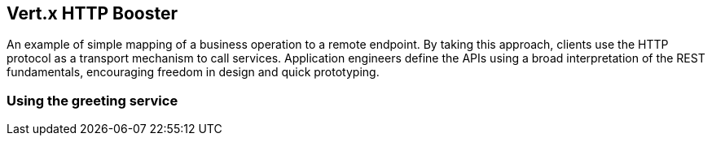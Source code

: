 Vert.x HTTP Booster
-------------------

An example of simple mapping of a business operation to a remote endpoint. By taking this approach, clients use the HTTP protocol as a transport mechanism to call services. Application engineers define the APIs using a broad interpretation of the REST fundamentals, encouraging freedom in design and quick prototyping.

Using the greeting service
~~~~~~~~~~~~~~~~~~~~~~~~~~

